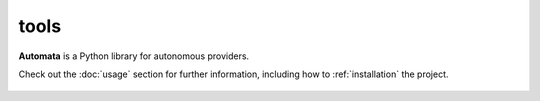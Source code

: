 tools
=====

**Automata** is a Python library for autonomous providers.

Check out the :doc:`usage` section for further information, including
how to :ref:`installation` the project.

.. note::










..  AUTO-GENERATED CONTENT START
..

    .. toctree::
       :maxdepth: 1

       agent_tool_factory
       tool
       base/index
       builders/index

..  AUTO-GENERATED CONTENT END
..



